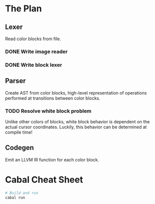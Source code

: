 * The Plan
** Lexer
   Read color blocks from file.
*** DONE Write image reader
*** DONE Write block lexer
** Parser
   Create AST from color blocks, high-level representation of operations
   performed at transitions between color blocks.
*** TODO Resolve white block problem
    Unlike other colors of blocks, white block behavior is dependent on the
    actual cursor coordinates. Luckily, this behavior can be determined at
    compile time!
** Codegen
   Emit an LLVM IR function for each color block.
   

* Cabal Cheat Sheet
    #+BEGIN_SRC sh
    # Build and run
    cabal run
    #+END_SRC
